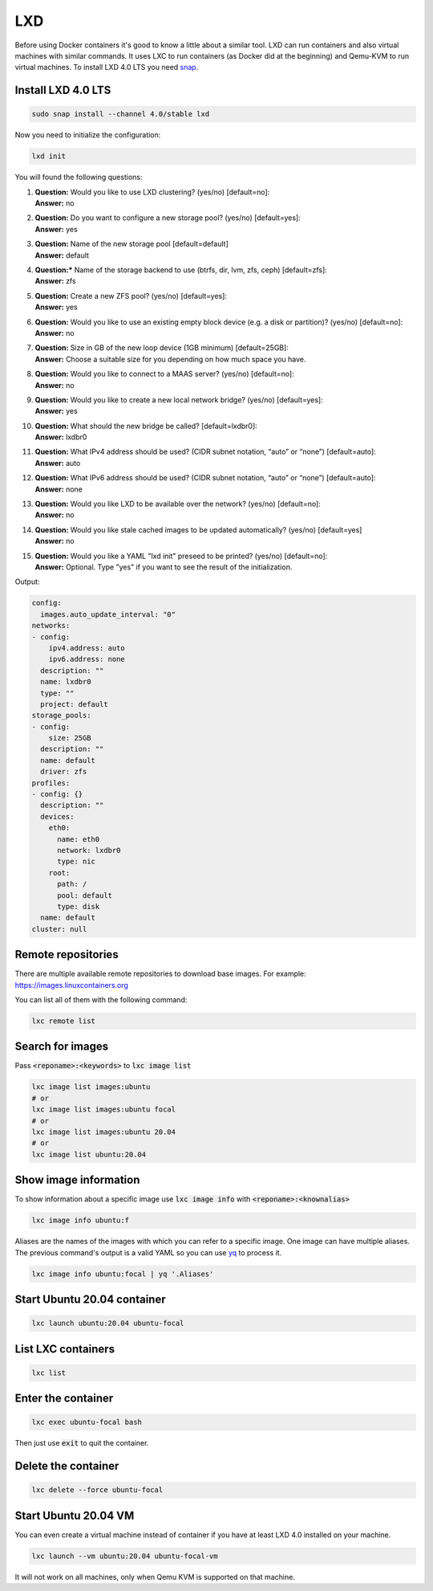 .. _yq: https://github.com/mikefarah/yq
.. _snap: https://snapcraft.io/

===
LXD
===

Before using Docker containers it's good to know a little about a similar tool.
LXD can run containers and also virtual machines with similar commands.
It uses LXC to run containers (as Docker did at the beginning) and Qemu-KVM to run virtual machines.
To install LXD 4.0 LTS you need `snap`_.

Install LXD 4.0 LTS
===================

.. code:: bash

  sudo snap install --channel 4.0/stable lxd

Now you need to initialize the configuration:

.. code:: bash

  lxd init

You will found the following questions:

1. | **Question:** Would you like to use LXD clustering? (yes/no) [default=no]:
   | **Answer:** no
2. | **Question:** Do you want to configure a new storage pool? (yes/no) [default=yes]:
   | **Answer:** yes
3. | **Question:** Name of the new storage pool [default=default]
   | **Answer:** default
4. | **Question:*** Name of the storage backend to use (btrfs, dir, lvm, zfs, ceph) [default=zfs]:
   | **Answer:** zfs
5. | **Question:** Create a new ZFS pool? (yes/no) [default=yes]:
   | **Answer:** yes
6. | **Question:** Would you like to use an existing empty block device (e.g. a disk or partition)? (yes/no) [default=no]:
   | **Answer:** no
7. | **Question:** Size in GB of the new loop device (1GB minimum) [default=25GB]:
   | **Answer:** Choose a suitable size for you depending on how much space you have.
8. | **Question:** Would you like to connect to a MAAS server? (yes/no) [default=no]:
   | **Answer:** no
9. | **Question:** Would you like to create a new local network bridge? (yes/no) [default=yes]:
   | **Answer:** yes
10. | **Question:** What should the new bridge be called? [default=lxdbr0]:
    | **Answer:** lxdbr0
11. | **Question:** What IPv4 address should be used? (CIDR subnet notation, “auto” or “none”) [default=auto]:
    | **Answer:** auto
12. | **Question:** What IPv6 address should be used? (CIDR subnet notation, “auto” or “none”) [default=auto]:
    | **Answer:** none
13. | **Question:** Would you like LXD to be available over the network? (yes/no) [default=no]:
    | **Answer:** no
14. | **Question:** Would you like stale cached images to be updated automatically? (yes/no) [default=yes]
    | **Answer:** no
15. | **Question:** Would you like a YAML "lxd init" preseed to be printed? (yes/no) [default=no]:
    | **Answer:** Optional. Type "yes" if you want to see the result of the initialization.

Output:

.. code:: yaml

  config:
    images.auto_update_interval: "0"
  networks:
  - config:
      ipv4.address: auto
      ipv6.address: none
    description: ""
    name: lxdbr0
    type: ""
    project: default
  storage_pools:
  - config:
      size: 25GB
    description: ""
    name: default
    driver: zfs
  profiles:
  - config: {}
    description: ""
    devices:
      eth0:
        name: eth0
        network: lxdbr0
        type: nic
      root:
        path: /
        pool: default
        type: disk
    name: default
  cluster: null

Remote repositories
===================

There are multiple available remote repositories to download base images.
For example: https://images.linuxcontainers.org

You can list all of them with the following command:

.. code:: shell

  lxc remote list

Search for images
=================

Pass :code:`<reponame>:<keywords>` to :code:`lxc image list`

.. code:: shell

  lxc image list images:ubuntu
  # or
  lxc image list images:ubuntu focal
  # or
  lxc image list images:ubuntu 20.04
  # or
  lxc image list ubuntu:20.04

Show image information
======================

To show information about a specific image use :code:`lxc image info` with :code:`<reponame>:<knownalias>`

.. code:: shell

  lxc image info ubuntu:f

Aliases are the names of the images with which you can refer to a specific image.
One image can have multiple aliases. The previous command's output is
a valid YAML so you can use `yq`_ to process it. 

.. code:: shell

  lxc image info ubuntu:focal | yq '.Aliases'


Start Ubuntu 20.04 container
============================

.. code:: shell

  lxc launch ubuntu:20.04 ubuntu-focal


List LXC containers
===================

.. code:: shell

  lxc list

Enter the container
===================

.. code:: shell

  lxc exec ubuntu-focal bash

Then just use :code:`exit` to quit the container.

Delete the container
====================

.. code:: shell

  lxc delete --force ubuntu-focal

Start Ubuntu 20.04 VM
=====================

You can even create a virtual machine instead of container if you have at least LXD 4.0 installed on your machine.

.. code:: shell

  lxc launch --vm ubuntu:20.04 ubuntu-focal-vm


It will not work on all machines, only when Qemu KVM is supported on that machine.